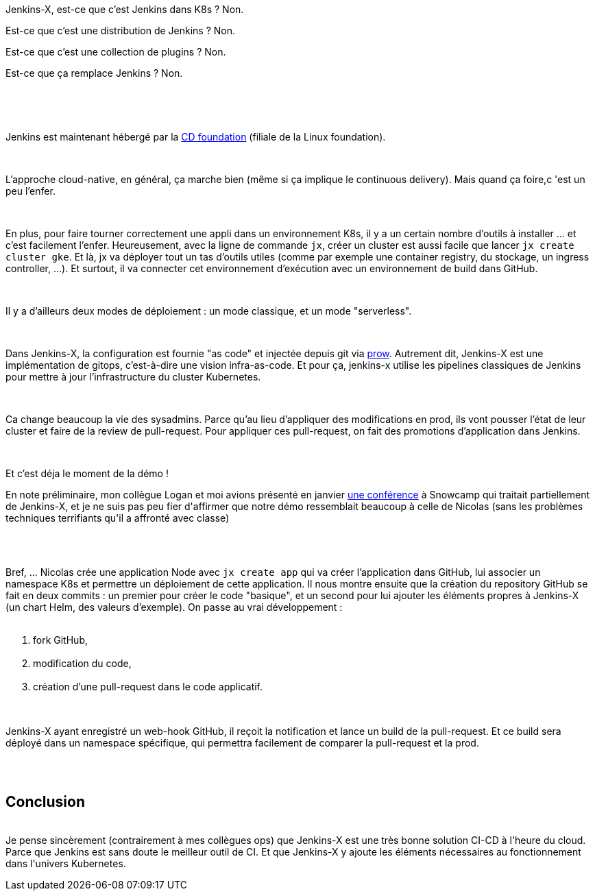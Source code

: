 :jbake-type: post
:jbake-status: published
:jbake-title: [DevFest] Il faut sauver le soldat Jenkins
:jbake-tags: déploiement,devfest,devops,intégration,jenkins,kubernetes,_mois_juin,_année_2019
:jbake-date: 2019-06-14
:jbake-depth: ../../../../
:jbake-uri: wordpress/2019/06/14/devfest-il-faut-sauver-le-soldat-jenkins.adoc
:jbake-excerpt: 
:jbake-source: https://riduidel.wordpress.com/2019/06/14/devfest-il-faut-sauver-le-soldat-jenkins/
:jbake-style: wordpress

++++
<p>
<div id="header"></div>
<br/>
<div id="content">
<br/>
<div class="paragraph data-line-3">
</p>
<p>
Jenkins-X, est-ce que c’est Jenkins dans K8s ? Non.
</p>
<p>
Est-ce que c’est une distribution de Jenkins ? Non.
</p>
<p>
Est-ce que c’est une collection de plugins ? Non.
</p>
<p>
Est-ce que ça remplace Jenkins ? Non.
</p>
<p>
&#160;
</p>
<p>
</div>
<br/>
<div class="paragraph data-line-8">
</p>
<p>
Jenkins est maintenant hébergé par la <a href="https://cd.foundation/">CD foundation</a> (filiale de la Linux foundation).
</p>
<p>
</div>
<br/>
<div class="paragraph data-line-10">
</p>
<p>
L’approche cloud-native, en général, ça marche bien (même si ça implique le continuous delivery). Mais quand ça foire,c 'est un peu l’enfer.
</p>
<p>
</div>
<br/>
<div class="paragraph data-line-13">
</p>
<p>
En plus, pour faire tourner correctement une appli dans un environnement K8s, il y a un certain nombre d’outils à installer …​ et c’est facilement l’enfer. Heureusement, avec la ligne de commande <code>jx</code>, créer un cluster est aussi facile que lancer <code>jx create cluster gke</code>. Et là, jx va déployer tout un tas d’outils utiles (comme par exemple une container registry, du stockage, un ingress controller, …​). Et surtout, il va connecter cet environnement d’exécution avec un environnement de build dans GitHub.
</p>
<p>
</div>
<br/>
<div class="paragraph data-line-18">
</p>
<p>
Il y a d’ailleurs deux modes de déploiement : un mode classique, et un mode "serverless".
</p>
<p>
</div>
<br/>
<div class="paragraph data-line-20">
</p>
<p>
Dans Jenkins-X, la configuration est fournie "as code" et injectée depuis git via <a href="https://prow.k8s.io/">prow</a>. Autrement dit, Jenkins-X est une implémentation de gitops, c’est-à-dire une vision infra-as-code. Et pour ça, jenkins-x utilise les pipelines classiques de Jenkins pour mettre à jour l’infrastructure du cluster Kubernetes.
</p>
<p>
</div>
<br/>
<div class="paragraph data-line-24">
</p>
<p>
Ca change beaucoup la vie des sysadmins. Parce qu’au lieu d’appliquer des modifications en prod, ils vont pousser l’état de leur cluster et faire de la review de pull-request. Pour appliquer ces pull-request, on fait des promotions d’application dans Jenkins.
</p>
<p>
</div>
<br/>
<div class="paragraph data-line-28">
</p>
<p>
Et c’est déja le moment de la démo !
</p>
<p>
En note préliminaire, mon collègue Logan et moi avions présenté en janvier <a href="https://riduidel.wordpress.com/2019/01/27/vis-ma-vie-de-speaker-au-snowcamp/">une conférence</a> à Snowcamp qui traitait partiellement de Jenkins-X, et je ne suis pas peu fier d'affirmer que notre démo ressemblait beaucoup à celle de Nicolas (sans les problèmes techniques terrifiants qu'il a affronté avec classe)
</p>
<p>
</div>
<br/>
<div class="paragraph data-line-30"></div>
<br/>
<div class="paragraph data-line-32">
</p>
<p>
Bref, ... Nicolas crée une application Node avec <code>jx create app</code> qui va créer l’application dans GitHub, lui associer un namespace K8s et permettre un déploiement de cette application. Il nous montre ensuite que la création du repository GitHub se fait en deux commits : un premier pour créer le code "basique", et un second pour lui ajouter les éléments propres à Jenkins-X (un chart Helm, des valeurs d’exemple). On passe au vrai développement :
<br/>
<ol>
<br/>
<li>fork GitHub,</li>
<br/>
<li>modification du code,</li>
<br/>
<li>création d’une pull-request dans le code applicatif.</li>
<br/>
</ol>
<br/>
Jenkins-X ayant enregistré un web-hook GitHub, il reçoit la notification et lance un build de la pull-request. Et ce build sera déployé dans un namespace spécifique, qui permettra facilement de comparer la pull-request et la prod.
</p>
<p>
</div>
<br/>
</div>
<br/>
<h2>Conclusion</h2>
<br/>
Je pense sincèrement (contrairement à mes collègues ops) que Jenkins-X est une très bonne solution CI-CD à l'heure du cloud. Parce que Jenkins est sans doute le meilleur outil de CI. Et que Jenkins-X y ajoute les éléments nécessaires au fonctionnement dans l'univers Kubernetes.
</p>
++++